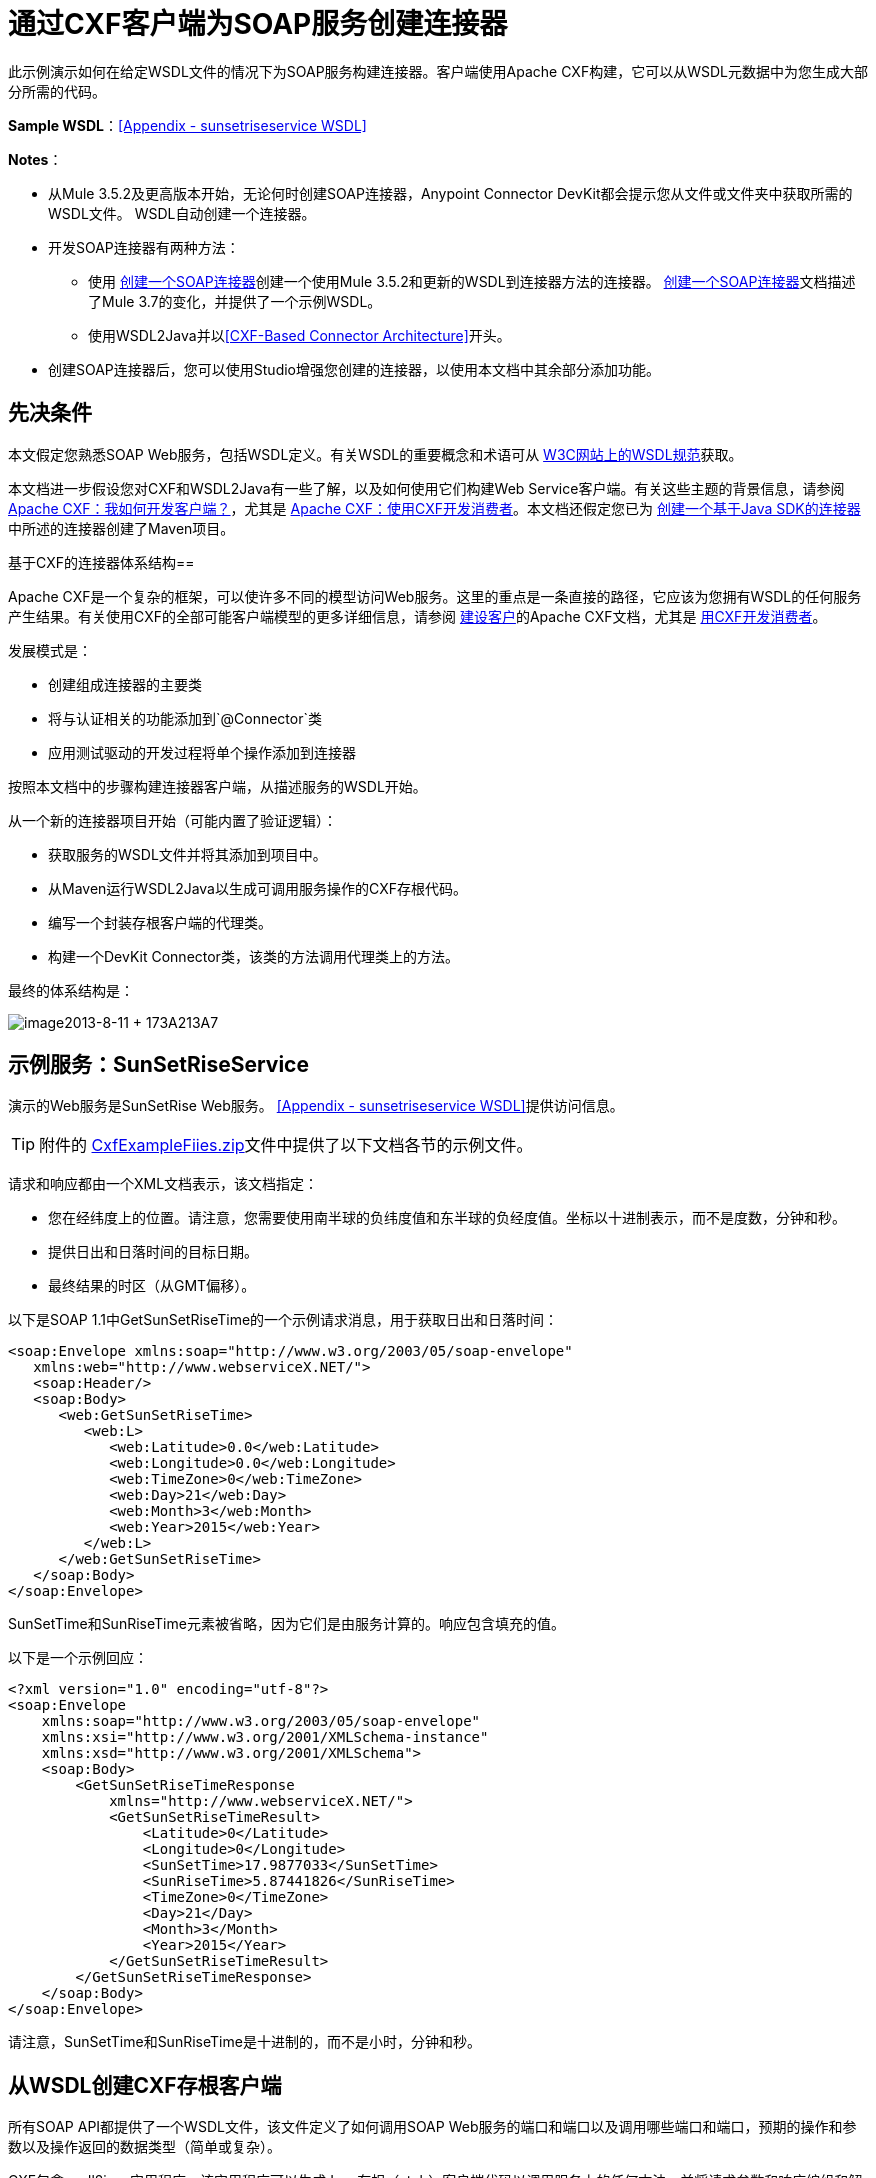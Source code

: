 = 通过CXF客户端为SOAP服务创建连接器
:keywords: devkit, soap, cxf

此示例演示如何在给定WSDL文件的情况下为SOAP服务构建连接器。客户端使用Apache CXF构建，它可以从WSDL元数据中为您生成大部分所需的代码。

*Sample WSDL*：<<Appendix - sunsetriseservice WSDL>>

*Notes*：

* 从Mule 3.5.2及更高版本开始，无论何时创建SOAP连接器，Anypoint Connector DevKit都会提示您从文件或文件夹中获取所需的WSDL文件。 WSDL自动创建一个连接器。
* 开发SOAP连接器有两种方法：
** 使用 link:/anypoint-connector-devkit/v/3.8/creating-a-soap-connector[创建一个SOAP连接器]创建一个使用Mule 3.5.2和更新的WSDL到连接器方法的连接器。 link:/anypoint-connector-devkit/v/3.8/creating-a-soap-connector[创建一个SOAP连接器]文档描述了Mule 3.7的变化，并提供了一个示例WSDL。
** 使用WSDL2Java并以<<CXF-Based Connector Architecture>>开头。
* 创建SOAP连接器后，您可以使用Studio增强您创建的连接器，以使用本文档中其余部分添加功能。

== 先决条件

本文假定您熟悉SOAP Web服务，包括WSDL定义。有关WSDL的重要概念和术语可从 link:http://www.w3.org/TR/wsdl20/[W3C网站上的WSDL规范]获取。

本文档进一步假设您对CXF和WSDL2Java有一些了解，以及如何使用它们构建Web Service客户端。有关这些主题的背景信息，请参阅 link:http://cxf.apache.org/docs/how-do-i-develop-a-client.html[Apache CXF：我如何开发客户端？]，尤其是 link:http://cxf.apache.org/docs/developing-a-consumer.html[Apache CXF：使用CXF开发消费者]。本文档还假定您已为 link:/anypoint-connector-devkit/v/3.8/creating-a-java-sdk-based-connector[创建一个基于Java SDK的连接器]中所述的连接器创建了Maven项目。

基于CXF的连接器体系结构== 

Apache CXF是一个复杂的框架，可以使许多不同的模型访问Web服务。这里的重点是一条直接的路径，它应该为您拥有WSDL的任何服务产生结果。有关使用CXF的全部可能客户端模型的更多详细信息，请参阅 link:http://cxf.apache.org/docs/how-do-i-develop-a-client.html[建设客户]的Apache CXF文档，尤其是 link:http://cxf.apache.org/docs/developing-a-consumer.html[用CXF开发消费者]。

发展模式是：

* 创建组成连接器的主要类
* 将与认证相关的功能添加到`@Connector`类
* 应用测试驱动的开发过程将单个操作添加到连接器

按照本文档中的步骤构建连接器客户端，从描述服务的WSDL开始。

从一个新的连接器项目开始（可能内置了验证逻辑）：

* 获取服务的WSDL文件并将其添加到项目中。
* 从Maven运行WSDL2Java以生成可调用服务操作的CXF存根代码。
* 编写一个封装存根客户端的代理类。
* 构建一个DevKit Connector类，该类的方法调用代理类上的方法。

最终的体系结构是：

image:image2013-8-11+173A213A7.png[image2013-8-11 + 173A213A7]

== 示例服务：SunSetRiseService

演示的Web服务是SunSetRise Web服务。 <<Appendix - sunsetriseservice WSDL>>提供访问信息。

[TIP]
附件的 link:_attachments/CxfExampleFiles.zip[CxfExampleFiies.zip]文件中提供了以下文档各节的示例文件。


请求和响应都由一个XML文档表示，该文档指定：

* 您在经纬度上的位置。请注意，您需要使用南半球的负纬度值和东半球的负经度值。坐标以十进制表示，而不是度数，分钟和秒。
* 提供日出和日落时间的目标日期。
* 最终结果的时区（从GMT偏移）。

以下是SOAP 1.1中GetSunSetRiseTime的一个示例请求消息，用于获取日出和日落时间：

[source,xml, linenums]
----
<soap:Envelope xmlns:soap="http://www.w3.org/2003/05/soap-envelope"
   xmlns:web="http://www.webserviceX.NET/">
   <soap:Header/>
   <soap:Body>
      <web:GetSunSetRiseTime>
         <web:L>
            <web:Latitude>0.0</web:Latitude>
            <web:Longitude>0.0</web:Longitude>
            <web:TimeZone>0</web:TimeZone>
            <web:Day>21</web:Day>
            <web:Month>3</web:Month>
            <web:Year>2015</web:Year>
         </web:L>
      </web:GetSunSetRiseTime>
   </soap:Body>
</soap:Envelope>
----

SunSetTime和SunRiseTime元素被省略，因为它们是由服务计算的。响应包含填充的值。

以下是一个示例回应：

[source, xml, linenums]
----
<?xml version="1.0" encoding="utf-8"?>
<soap:Envelope
    xmlns:soap="http://www.w3.org/2003/05/soap-envelope"
    xmlns:xsi="http://www.w3.org/2001/XMLSchema-instance"
    xmlns:xsd="http://www.w3.org/2001/XMLSchema">
    <soap:Body>
        <GetSunSetRiseTimeResponse
            xmlns="http://www.webserviceX.NET/">
            <GetSunSetRiseTimeResult>
                <Latitude>0</Latitude>
                <Longitude>0</Longitude>
                <SunSetTime>17.9877033</SunSetTime>
                <SunRiseTime>5.87441826</SunRiseTime>
                <TimeZone>0</TimeZone>
                <Day>21</Day>
                <Month>3</Month>
                <Year>2015</Year>
            </GetSunSetRiseTimeResult>
        </GetSunSetRiseTimeResponse>
    </soap:Body>
</soap:Envelope>
----

请注意，SunSetTime和SunRiseTime是十进制的，而不是小时，分钟和秒。

== 从WSDL创建CXF存根客户端

所有SOAP API都提供了一个WSDL文件，该文件定义了如何调用SOAP Web服务的端口和端口以及调用哪些端口和端口，预期的操作和参数以及操作返回的数据类型（简单或复杂）。

CXF包含wsdl2java实用程序，该实用程序可以生成Java存根（stub）客户端代码以调用服务上的任何方法，并将请求参数和响应编组和解组为Java对象以供进一步处理。这个生成的存根客户端是连接器的核心。

以下各节介绍了创建存根客户端并将其添加到项目中的步骤。

=== 准备

您可以从URL访问您的WSDL或从本地下载到您的计算机。如果您下载到您的计算机上，请确保您具有构建连接器所需的所有文件。

请参阅 link:/anypoint-connector-devkit/v/3.8/setting-up-api-access[设置您的API访问]了解访问其他API所需的步骤，包括如何访问WSDL文件。

=== 第1步：将WSDL文件添加到您的项目

在您的项目`/src/main/resources`下，创建一个名为`wsdl`的子目录，并在其中复制您的WSDL。

对于这个示例，将WSDL复制到`/src/main/resources/wsdl/sunsetriseservice.wsdl`。

*Note*：如果您下载WSDL，请确保所有必需的模式文件都是本地的。

=== 第2步：更新您的POM文件

默认的POM文件（其中Maven存储构建的所有指令）不包括特定的属性，依赖项和Maven插件，这些插件专用于使用CXF访问SOAP。您必须手动将这些添加到您的`pom.xml`文件中。

==== 将WSDL和CXF属性添加到POM

第一部分代码将多个属性添加到您的POM中。这些标识了要使用的CXF版本，设置了软件包名称，并在项目和连接器JAR文件中指定了WSDL的位置。

*SOAP CXF Connector: Maven Properties*

[source,xml, linenums]
----
<!-- Maven should build the update site Zip file -->
<devkit.studio.package.skip>false</devkit.studio.package.skip>
 
<!--  CXF version info -->       
<cxf.version>2.5.9</cxf.version>
<cxf.version.boolean>2.6.0</cxf.version.boolean>
 
<!-- Package name, WSDL file path and location in the JAR -->
<connector.package>
    org.tutorial.sunsetrise.definition
</connector.package>
<connector.wsdl>
    ${basedir}/src/main/resources/wsdl/sunsetriseservice.wsdl
</connector.wsdl>
<connector.wsdlLocation>
    classpath:wsdl/sunsetriseservice.wsdl
</connector.wsdlLocation>
----

在`<properties>`元素中添加这些元素，并更新`connector.wsdl`和`connector.wsdlLocation`以反映您的WSDL文件的名称。

==== 在CXF中添加Maven依赖项

第二个POM更新添加了Mule中包含的CXF模块的依赖关系：

*CXF Dependency*

[source, xml, linenums]
----
<dependency>
    <groupId>org.mule.modules</groupId>
    <artifactId>mule-module-cxf</artifactId>
    <version>${mule.version}</version>
    <scope>provided</scope>
  </dependency>
----

将该代码块复制并粘贴到文件结尾附近的`<dependencies>`标记内，并与其他已列出的<dependency>元素一起粘贴。您不必编辑此块，只需添加它即可。

==== 为wsdl2java添加一个Maven插件

第三个POM更新是一个`wsdl2java` Maven插件，它从WSDL文件生成Java类。将此插件元素粘贴到`<build>`元素内的`<plugins>`元素中。 （请确保不要将它放在`<pluginManagement>`元素中。）

您不必编辑此块，只需添加它即可。

*Wsdl2Java*

[source, xml, linenums]
----
<plugin>
    <groupId>org.apache.cxf</groupId>
    <artifactId>cxf-codegen-plugin</artifactId>
    <version>${cxf.version}</version>
    <executions>
        <execution>
            <!-- Note that validate phase is not the usual phase to
              run WSDL2Java. This is done because DevKit requires the
              class be generated so it can be used in generate-sources
              phase by DevKit. The DevKit generates code from annotations
              etc. and references the WSDL2Java generated output.  -->
            <phase>validate</phase>
            <goals>
                <goal>wsdl2java</goal>
            </goals>
            <configuration>
                <wsdlOptions>
                    <wsdlOption>
                        <!-- WSDL File Path -->
                        <wsdl>${connector.wsdl}</wsdl>
                        <!-- pick up the WSDL from within the JAR -->
                        <wsdlLocation>${connector.wsdlLocation}</wsdlLocation>
                        <autoNameResolution>true</autoNameResolution>
                        <extraargs>
                            <!-- Package Destination -->
                            <extraarg>-p</extraarg>
                            <!-- Name of the output package specified
                              that follows the -p argument to wsdl2java. -->
                            <extraarg>
                                ${connector.package}
                            </extraarg>
                                <!-- DataMapper compatibility requires that
                                boolean getters and setters follow naming
                                conventions for other getters and setters. -->
                            <extraarg>-xjc-Xbg</extraarg>
                            <extraarg>-xjc-Xcollection-setter-injector</extraarg>
                        </extraargs>
                    </wsdlOption>
                </wsdlOptions>
            </configuration>
        </execution>
    </executions>
    <dependencies>
        <!-- Boolean Getters -->
        <dependency>
            <groupId>org.apache.cxf.xjcplugins</groupId>
            <artifactId>cxf-xjc-boolean</artifactId>
            <version>${cxf.version.boolean}</version>
        </dependency>
        <!-- Collection Setters -->
        <dependency>
            <groupId>net.java.dev.vcc.thirdparty</groupId>
            <artifactId>collection-setter-injector</artifactId>
            <version>0.5.0-1</version>
        </dependency>
    </dependencies>
</plugin>
----

*Notes*：

* 您添加的`connector.package`，`connector.wsdl`和`connector.wsdlLocation`属性在此处引用。
* 包含xjc-Xbg参数是为了使WSDL2Java能够生成遵循其他Java bean getter和setter命名约定的getter和setter。这是与DataSense和DataMapper兼容所必需的。
*  WSDL2Java代码生成在Maven验证阶段执行。 WSDL2Java生成的代码在构建过程的生成源代码阶段是必需的，DevKit代码生成引用这些源代码。

以下是完整的`pom.xml`文件内容，包含本教程所需的更改：

*Complete POM file*

[source, xml, linenums]
----
<project xmlns="http://maven.apache.org/POM/4.0.0" xmlns:xsi="http://www.w3.org/2001/XMLSchema-instance"
    xsi:schemaLocation="http://maven.apache.org/POM/4.0.0 http://maven.apache.org/xsd/maven-4.0.0.xsd">
    <modelVersion>4.0.0</modelVersion>
    <groupId>org.mule.modules</groupId>
    <artifactId>sunsetrise-connector</artifactId>
    <version>1.0.0-SNAPSHOT</version>
    <packaging>mule-module</packaging>
    <name>Mule Sunsetrise Anypoint Connector</name>
 
    <parent>
        <groupId>org.mule.tools.devkit</groupId>
        <artifactId>mule-devkit-parent</artifactId>
        <version>3.6.0</version>
    </parent>
    <properties>
        <cxf.version.boolean>2.6.0</cxf.version.boolean>
        <!-- WSDL file path and location in the JAR -->
        <connector.wsdl>
            ${basedir}/src/main/resources/wsdl/sunsetriseservice.wsdl
        </connector.wsdl>
        <connector.wsdlLocation>
            classpath:wsdl/sunsetriseservice.wsdl
        </connector.wsdlLocation>
        <connector.package>
            org.tutorial.sunsetrise.definition
        </connector.package>
        <category>Community</category>
        <licensePath>LICENSE.md</licensePath>
        <devkit.studio.package.skip>false</devkit.studio.package.skip>
    </properties>
    <build>
        <plugins>
            <plugin>
                <groupId>org.codehaus.mojo</groupId>
                <artifactId>build-helper-maven-plugin</artifactId>
                <version>1.7</version>
                <executions>
                    <execution>
                        <id>add-source</id>
                        <phase>generate-sources</phase>
                        <goals>
                            <goal>add-source</goal>
                        </goals>
                        <configuration>
                            <sources>
                                <source>${basedir}/target/generated-sources/cxf</source>
                            </sources>
                        </configuration>
                    </execution>
                </executions>
            </plugin>
            <!-- CXF Code generation -->
            <plugin>
                <groupId>org.apache.cxf</groupId>
                <artifactId>cxf-codegen-plugin</artifactId>
                <version>${cxf.version}</version>
                <executions>
                    <execution>
                        <phase>validate</phase> <!-- This is so it work with the Devkit -->
                        <goals>
                            <goal>wsdl2java</goal>
                        </goals>
                        <configuration>
                            <wsdlOptions>
                                <wsdlOption>
                                    <!-- WSDL File Path -->
                                    <wsdl>${connector.wsdl}</wsdl>
                                    <!-- Pick up the WSDL from within the JAR -->
                                    <wsdlLocation>${connector.wsdlLocation}</wsdlLocation>
                                    <autoNameResolution>true</autoNameResolution>
                                    <extendedSoapHeaders>false</extendedSoapHeaders>
                                    <extraargs>
                                        <!-- For DataMapper compatibility, force
                                     boolean getters and setters to follow
                                     naming convention for other getters and
                                     setters. -->
                                        <extraarg>-xjc-Xbg</extraarg>
                                        <extraarg>-xjc-Xcollection-setter-injector</extraarg>
                                        <extraarg>-p</extraarg>
                                        <extraarg>${connector.package}</extraarg>
                                    </extraargs>
                                </wsdlOption>
                            </wsdlOptions>
                        </configuration>
                    </execution>
                </executions>
                <dependencies>
                    <!-- Boolean Getters -->
                    <dependency>
                        <groupId>org.apache.cxf.xjcplugins</groupId>
                        <artifactId>cxf-xjc-boolean</artifactId>
                        <version>${cxf.version.boolean}</version>
                    </dependency>
                    <!-- Collection Setters -->
                    <dependency>
                        <groupId>net.java.dev.vcc.thirdparty</groupId>
                        <artifactId>collection-setter-injector</artifactId>
                        <version>0.5.0-1</version>
                    </dependency>
                </dependencies>
            </plugin>
        </plugins>
    </build>
    <dependencies>
        <dependency>
            <groupId>org.mule.modules</groupId>
            <artifactId>mule-module-cxf</artifactId>
            <version>${mule.version}</version>
            <scope>provided</scope>
        </dependency>
    </dependencies>
    <repositories>
        <repository>
            <id>mulesoft-releases</id>
            <name>MuleSoft Releases Repository</name>
            <url>http://repository.mulesoft.org/releases/</url>
            <layout>default</layout>
        </repository>
        <repository>
            <id>mulesoft-snapshots</id>
            <name>MuleSoft Snapshots Repository</name>
            <url>http://repository.mulesoft.org/snapshots/</url>
            <layout>default</layout>
        </repository>
    </repositories>
</project>
----

=== 第3步：使用新的依赖性重建项目

现在你的POM文件包含了这些附加内容，你需要执行一个干净的构建和安装你的项目。

您可以从项目所在的目录在命令行上运行以下Maven命令：

[source, code, linenums]
----
mvn clean install
----

这个命令有两个目标调用Maven：

*  `clean`  - 告诉Maven清除所有以前的构建内容
*  `install`  - 告诉Maven使用WSDL2Java生成CXF客户端代码;编译项目的所有代码;运行任何已定义的测试，将编译后的代码打包为Eclipse更新站点，并将其安装在本地Maven存储库中。 （在这个过程中的任何失败，例如失败的构建或测试，都会阻止Maven尝试后续目标。）

有关此过程的更多详细信息，请参阅Apache Maven项目中的 link:http://maven.apache.org/guides/introduction/introduction-to-the-lifecycle.html[构建生命周期介绍]。

您首选的IDE也应包含对此过程的支持。例如，在Eclipse中，您可以选择项目，然后调用*Run as*> *Maven Build.*

构建完成后，Maven使用`wsdl2java`生成的文件位于文件夹`target/generated-sources/cxf:`中
image:SunsetFiles.png[SunsetFiles]

==== 将生成的源文件夹添加到IDE构建路径

[NOTE]
如果上一步中生成的`target/generate-sources/cxf`源文件夹不在构建路径中，请按照以下步骤操作。

您必须将上一步中的`target/generated-sources/cxf`文件夹添加到IDE所识别的构建路径中。

. 将您的Maven项目导入或重新导入到您的IDE中，如 link:/anypoint-connector-devkit/v/3.8/creating-a-java-sdk-based-connector[创建一个基于Java SDK的连接器]中的"Importing a Maven Project into Eclipse/Mule Studio"所述。
. 查找文件夹`target/generated-sources/cxf`。
. 右键单击文件夹名称，然后选择*Build Path*> *Use as Source Folder*。
+
image:SOAP1.png[SOAP1]

这告诉你的IDE，这个文件夹默认应该被视为源代码的一部分。

[NOTE]
通常，您不应该修改这些生成的类，因为每次运行wsdl2java时，都会重新创建这些文件。如果服务定义发生更改，请更新本地WSDL，然后在下一次构建之前运行`mvn clean`。

=== 了解由WSDL2Java生成的存根客户端代码

生成的Java源文件与WSDL内容描述的服务相对应。

WSDL描述了一个服务，可以通过几个端口（或端点）访问。每个端口都支持特定的协议并公开服务的一组操作。每个操作接受并返回也在WSDL中定义的类型的对象（以XML格式）。

从WSDL2Java生成的代码为Web服务提供了Java存根客户端实现。生成的代码中定义的类和接口对应于WSDL中定义的服务，端口，操作和类型。

对于这个例子，最有趣的生成代码是：

*  `SunSetRiseService` class  - 与服务相对应的顶级类
*  `SunSetRiseServiceSoap`接口 - 公开描述`getSunSetRiseTime()`方法的接口，该接口对应于SOAP端口上可用的操作。

一旦你有这些，只需要几行代码来调用服务的任何操作：

* 实例化服务和端口
* 调用针对port对象的操作，使用类型类创建参数和响应作为Java对象

[NOTE]
====
*CXF and JAX-WS Web Service Annotations*

生成的存根客户端代码大量使用JAX-WS注释，因此可能难以完全解密。幸运的是，您无需了解此生成的代码的详细信息即可使用它。有关使用的单个注释的详细信息，请参阅 link:http://cxf.apache.org/docs/developing-a-service.html#DevelopingaService-AnnotatingtheCode[Apache CXF：开发服务]。
====

类`LatLonDate`也很重要，该类定义用于将纬度/经度/日期数据传递到`getSunSetRiseTime()`操作并将其返回的对象。

== 创建SOAP代理类

现在，构建调用存根客户端的代理类。这个类是由手工编写的; DevKit不会为您生成任何此类信息。

=== 创建代理客户端类定义

在此，您可以创建一个自己的类 - 例如，在包`org.tutorial.sunsetrise.client`中创建类`SunSetRiseProxyClient`。

首先，添加以下导入：

[source,java, linenums]
----
import java.net.URL;
import org.mule.api.ConnectionException;
import org.mule.api.ConnectionExceptionCode;
import org.tutorial.sunsetrise.definition.SunSetRiseService;
import org.tutorial.sunsetrise.definition.SunSetRiseServiceSoap;
import org.tutorial.sunsetrise.definition.LatLonDate;
----

然后，将下面的代码添加到创建服务和端口实例的类定义中：

[source,java, linenums]
----
public class SunSetRiseProxyClient {
        private SunSetRiseServiceSoap port;
        public SunSetRiseProxyClient() {}
        public void initialize() throws ConnectionException {
            SunSetRiseService svc;
            // Pick up the WSDL from the location in the JAR       
            URL url= SunSetRiseService.class.getClassLoader().getResource("wsdl/sunsetriseservice.wsdl");
            svc = new SunSetRiseService(url);
             
            port = svc.getSunSetRiseServiceSoap();
             
            // Configure Authentication headers here, if the service uses them.
            // Add parameters as needed to initialize() to pass them 
            // in from your connector
        }
 
/* Add operations here */      
}
----

创建用于调用存根客户端上的方法的端口实例的`initialize()`方法最终将从`@Connector`类的`@Connect`方法调用。

[NOTE]
====
*Authentication in the Proxy Client Class*

此示例不包含任何身份验证。此示例中使用的WebserviceX.net中的API不需要身份验证。它确实使用提供多租户支持的连接管理注释。

在支持身份验证的连接器中，代理类负责提供任何与CXF存根类相关的身份验证相关逻辑。例如，代理客户端类可能需要向请求添加标头或附加URL参数，以传递任何令牌或凭证。 `@Connector`类应该具有保存凭据然后传递给代理客户端实例的属性。

link:/anypoint-connector-devkit/v/3.8/authentication-methods[认证方法]中讨论了不同的身份验证方法;找到您的身份验证方法并参考示例以获取有关如何在代理客户端中添加身份验证处理的指导。
====

== 准备`@Connector`类

主`@Connector`类包装上一步创建的客户端逻辑类，并包含Mule Connector所需的注释。它定义了连接器在Mule中公开的操作方法。

从DevKit Maven原型创建的骨架`@Connector`类是这项工作的起点。

*SunsetRiseConnector.java – as generated by DevKit*

[source,java, linenums]
----
/**
 * (c) 2003-2014 MuleSoft, Inc. The software in this package is published under the terms of the CPAL v1.0 license,
 * a copy of which has been included with this distribution in the LICENSE.md file.
 */
 
package org.mule.modules.sunsetrise;
import org.mule.api.annotations.ConnectionStrategy;
import org.mule.api.annotations.Connector;
import org.mule.api.annotations.Processor;
import org.mule.api.annotations.param.Default;
import org.mule.modules.sunsetrise.api.LatLonDate;
import org.mule.modules.sunsetrise.strategy.ConnectorConnectionStrategy;
 
/**
 * Anypoint Connector
 *
 * No description available
 *
 * @author MuleSoft, Inc.
 *
 */
@Connector(name = "sunsetrise", friendlyName = "Sunsetrise", schemaVersion = "1.0")
public class SunsetriseConnector {
    /**
     * Connection Strategy
     */
    @ConnectionStrategy
    ConnectorConnectionStrategy connectionStrategy;
     
    /**
     * Get Sunset and Sunrise time for any location in the world<br>
     * <b>Longitude:</b>Positive in Western Hemisphere,Negative in Eastern Hemisphere<br>
     * <b>Latitude:</b>Positive in Northern Hemisphere,Negative in Southern Hemisphere
     *
     * {@sample.xml ../../../doc/sunsetrise-connector.xml.sample sunsetrise:get-sun-set-rise-time}
     *
     * @param in Location to use in the request
     * @return the Location with the sunset and sunrise time.
     */
    @Processor(friendlyName = "Sunset and Sunrise Times")
    public LatLonDate getSunSetRiseTime(
        @Default("#[payload]")
        LatLonDate in) {
        return connectionStrategy.getClient().getSunSetRiseTime(in);
    }
    public ConnectorConnectionStrategy getConnectionStrategy() {
        return connectionStrategy;
    }
    public void setConnectionStrategy(ConnectorConnectionStrategy connectionStrategy) {
        this.connectionStrategy = connectionStrategy;
    }
}
----

== 连接策略类

在Mule 3.6及更高版本中，连接器现在使用连接策略。在以前的Mule版本中，只能通过继承来添加连接策略，这使得编码更加困难，并在新的DevKit功能出现时导致扩展性问题。新的连接策略功能可以解决这些问题。

[source,java, linenums]
----
/**
 * (c) 2003-2014 MuleSoft, Inc. The software in this package is published under the terms of the CPAL v1.0 license,
 * a copy of which has been included with this distribution in the LICENSE.md file.
 */
package org.mule.modules.sunsetrise.strategy;
import org.mule.api.ConnectionException;
import org.mule.api.annotations.Connect;
import org.mule.api.annotations.ConnectionIdentifier;
import org.mule.api.annotations.Disconnect;
import org.mule.api.annotations.TestConnectivity;
import org.mule.api.annotations.ValidateConnection;
import org.mule.api.annotations.components.ConnectionManagement;
import org.mule.api.annotations.param.ConnectionKey;
import org.mule.modules.sunsetrise.api.SunSetRiseProxyClient;
/**
 * Connection Management Strategy
 *
 * @author MuleSoft, Inc.
 */
@ConnectionManagement(configElementName = "config-type", friendlyName = "Connection Management type strategy")
public class ConnectorConnectionStrategy {
    private SunSetRiseProxyClient client;
    /**
     * Connect
     *
     * @param username
     *            A username. We need a connection key to use connection manager, even if we don't use it internally.
     * @throws ConnectionException
     */
    @Connect
    @TestConnectivity
    public void connect(@ConnectionKey String username)
            throws ConnectionException {
        client = new SunSetRiseProxyClient();
        client.initialize();
    }
    /**
     * Disconnect
     */
    @Disconnect
    public void disconnect() {
        client = null;
    }
    /**
     * Are we connected?
     */
    @ValidateConnection
    public boolean isConnected() {
        return client != null;
    }
    /**
     * Are we connected?
     */
    @ConnectionIdentifier
    public String connectionId() {
        return "001";
    }
    public SunSetRiseProxyClient getClient() {
        return client;
    }
}
----

== 将操作添加到连接器

将操作添加到连接器需要以下步骤：

* 导入操作中引用的任何实体类
* 为调用存根客户端的代理类中的操作添加一个方法
* 在调用新代理类方法的`@Connector`类中添加`@Processor`方法
* 向`@Processor`方法添加所需的Javadoc（包括XML片段）

您可能还必须将`@Configurable`属性添加到连接器，具体取决于您的情况。

*Note*：@Configurable在Mule 3.7中已弃用。

最后，您应该添加单元测试来验证操作在各种输入和故障情况下的行为。

[NOTE]
====
*Apply a Test-Driven Approach*

基于MuleSoft的经验，大多数成功的连接器实现项目在构建连接器上的操作时遵循与测试驱动开发类似的周期：

* 确定操作的详细要求 - 实体（POJO或具有特定内容的地图），它可以接受为输入或返回为响应;任何边缘情况如无效值，错误类型的值等等;以及该操作可能引发的例外情况
* 实施涵盖这些要求的JUnit测试
* 实现足够的操作来通过这些测试，包括创建新的实体类和异常
* 使用填充与操作相关的Javadoc的注释更新您的`@Connector`类和其他代码

迭代，直到您覆盖给定操作的要求中涵盖的所有场景。然后使用相同的循环来实现每个操作，直到连接器功能完成。

如果您的客户端库有详细的文档记录，那么预期的操作行为应该是清楚的，并且您可以通过更少的边缘案例和某些特殊情况的单元测试逃脱 - 但要记住，连接器的可靠性与您基于它的Java客户端。

您可能会问，"When do I try my connector in Studio?"除了自动化的JUnit测试外，随时随地手动测试每个操作也很有用也令人高兴。测试每个操作可以让您：

* 在您的工作中查看基本操作功能，让您了解进度
* 查看连接器在Studio用户界面中的显示方式，这些自动化单元测试无法显示给您。例如，来自Javadoc注释的文本用于填充连接器中对话框中字段的工具提示

手动测试提供了擦亮连接器外观的机会，通过合理的默认设置改进体验等等。

但是，这并没有削弱测试驱动方法的价值。许多连接器开发项目已经陷入困境或者生产出难以使用的连接器，因为在定义操作时未能定义测试，它看起来像（而且）更多地在前面工作，但确实有收益 - 您会获得更好的效果结果，更快。
====

=== 为操作添加代理类方法

对于您计划在最终连接器上公开的每个操作，请向代理类中添加一个方法，以在存根客户端上调用相应的方法。存根客户端公开了WSDL中描述的所有方法;如果您不想在连接器中公开该服务的所有操作，只需从代理客户端和`@Connector`类中省略不需要的操作。

对于此示例，更新类`SunSetRiseProxyClient`以公开`getSunSetRiseTime()`操作，该操作使用`org.tutorial.sunsetrise.definition.LatLonDate`的实例作为参数和返回值。将`LatLonDate`导入代理类定义中。

[source,java, linenums]
----
// Add to imports
import org.tutorial.sunsetrise.definition.LatLonDate;
 
....
 
// Add proxy class method for getSunSetRiseTime() operation
 
    public LatLonDate getSunSetRiseTime(LatLonDate in) {
    // One could do some pre-call validation here on the input parameter etc.
        return port.getSunSetRiseTime(in);
    }
----

下面显示了`SunSetRiseProxyClient`的完整代码。

*Show source*

[source,java, linenums]
----
package org.tutorial.sunsetrise.client;
import java.net.MalformedURLException;
import java.net.URL;
import org.mule.api.ConnectionException;
import org.mule.api.ConnectionExceptionCode;
import org.tutorial.sunsetrise.definition.SunSetRiseService;
import org.tutorial.sunsetrise.definition.SunSetRiseServiceSoap;
import org.tutorial.sunsetrise.definition.LatLonDate;
public class SunSetRiseProxyClient {
     
        private SunSetRiseServiceSoap port;
         
        public SunSetRiseProxyClient() {}
         
        public void initialize(String wsdlLocation) throws ConnectionException {
            SunSetRiseService svc;
             
            try {
                svc = new SunSetRiseService(new URL(wsdlLocation));
            } catch (MalformedURLException e) {
                // This is an Exception used by Mule at Connection Time
                throw new ConnectionException(ConnectionExceptionCode.UNKNOWN,
                     "", "The URL of the WSDL location is malformed");
            }
             
            port = svc.getSunSetRiseServiceSoap();
             
            // In here, configure Authentication headers if the service uses them.
 
        }
        public LatLonDate getSunSetRiseTime(LatLonDate in) {
            return port.getSunSetRiseTime(in);
        }
         
}
----

=== 将`@Processor`方法添加到`@Connector`类

在`@Connector`班，您必须：

* 导入操作所需的任何实体类
* 为在代理客户端类上调用操作方法的操作添加`@Processor`方法

对于这个例子，导入`LatLonDate`类：

[source,java, linenums]
----
import org.tutorial.sunsetrise.definition.LatLonDate;
----

然后添加如下所示的`getSunSetRiseTime()`方法：

[source,java, linenums]
----
/**
     * Custom processor
     *
     * {@sample.xml ../../../doc/sunsetrise-connector.xml.sample sunsetrise-connector:get-sunset-rise-time}
     *
     * @param in A LatLonDate object, with latitude, longitude, month, 
     * date, and year initialized. Defaults to the payload.
     * @return Latitude, Longitude, Date, Sunrise and Sunset times, 
     * and a Timezone value in a LatLonDate
     */
    @Processor
    public LatLonDate getSunSetRiseTime(
        @Default("#[payload]")
        LatLonDate in) {
        return connectionStrategy.getClient().getSunSetRiseTime(in);
    }
----

*Note*：使用`@Optional`和`@Default`注释指定如果未指定参数，则操作应将有效内容作为其参数。

`@Processor`方法的参数在连接器的属性对话框中作为操作参数自动公开，工具提示由相应的`@param`注释确定。

=== 为Javadoc添加XML配置示例

DevKit强制执行您的方法的JavaDoc文档。您必须添加的内容之一是每个连接器方法所需输入的XML示例。 link:http://mulesoft.github.io/mule-devkit/[了解有关DevKit的Javadoc注释的更多信息]。

在`@Connector`类源代码中，以下评论文本将该方法链接到其所需的XML示例 - 该路径指向Studio项目中的*doc*文件夹，而不是文件系统中的文件：

[source,java, linenums]
----
* {@sample.xml ../../../doc/sunsetrise-connector.xml.sample sunsetrise:get-sunset-rise-time}
----

示例代码片段文件位于DevKit生成的项目的*doc*文件夹中。

DevKit创建了这个文件，但是您需要为每个操作使用示例Mule XML配置来填充它。在本例中，将以下内容添加到文件中以记录`getSunSetRiseTime()`操作：

[source,xml, linenums]
----
<!-- BEGIN_INCLUDE(sunsetrise-connector:get-sun-set-rise-time) -->
<sunsetrise:get-sun-set-rise-time latitude="40.4" longitude="32.25" month="7" day="12" year="2015" />
<!-- END_INCLUDE(sunsetrise-connector:get-sun-set-rise-time) -->
----

当您构建JavaDoc时，上面的示例被插入到文档中。

有关为连接器填写JavaDoc的完整信息，请参阅 link:/anypoint-connector-devkit/v/3.8/connector-reference-documentation[创建DevKit连接器文档]。

== 整合在一起

完成至少以下任务后，即可构建并测试连接器：

* 创建一个来自WSDL的连接器，如创建SOAP连接器中所述。
* 使用wsdl2java和Maven创建存根客户端
* 使用初始化方法和至少一个操作创建代理客户端类
* 在调用操作的`@Connector`类中添加了`@Processor`方法
* 提供所需的文档和单元测试

请参阅 link:/anypoint-connector-devkit/v/3.8/installing-and-testing-your-connector-in-studio[安装和测试连接器]，了解构建连接器并将其安装到Studio中的步骤。

完成此过程后，SunSetRise连接器位于调色板中。

您可以构建一个简单的流程来演示连接器，如下所示。

[tabs]
-----
[tab,title="Studio Visual Editor"]
....

image:SunsetRiseFlow.png[SunsetRiseFlow]

image:studio-config.png[studio-config]

....
[tab,title="XML Editor"]
....

[source,xml, linenums]
----
<mule xmlns:json="http://www.mulesoft.org/schema/mule/json" xmlns:sunsetrise="http://www.mulesoft.org/schema/mule/sunsetrise" xmlns:http="http://www.mulesoft.org/schema/mule/http" xmlns="http://www.mulesoft.org/schema/mule/core" xmlns:doc="http://www.mulesoft.org/schema/mule/documentation"
    xmlns:spring="http://www.springframework.org/schema/beans" 
    xmlns:xsi="http://www.w3.org/2001/XMLSchema-instance"
    xsi:schemaLocation="http://www.springframework.org/schema/beans http://www.springframework.org/schema/beans/spring-beans-current.xsd
http://www.mulesoft.org/schema/mule/core http://www.mulesoft.org/schema/mule/core/current/mule.xsd
http://www.mulesoft.org/schema/mule/http http://www.mulesoft.org/schema/mule/http/current/mule-http.xsd
http://www.mulesoft.org/schema/mule/sunsetrise http://www.mulesoft.org/schema/mule/sunsetrise/current/mule-sunsetrise.xsd
http://www.mulesoft.org/schema/mule/json http://www.mulesoft.org/schema/mule/json/current/mule-json.xsd">
    <http:listener-config name="HTTP_Listener_Configuration" host="0.0.0.0" port="8081" doc:name="HTTP Listener Configuration"/>
    <sunsetrise:config-type name="SunsetriseConfig" username="foo" doc:name="Sunsetrise: Connection Management type strategy"/>
    <flow name="mule-sunsetFlow">
        <http:listener config-ref="HTTP_Listener_Configuration" path="/" doc:name="HTTP"/>
        <sunsetrise:get-sun-set-rise-time config-ref="SunsetriseConfig" doc:name="Sunsetrise">
            <sunsetrise:in latitude="15" sunRiseTime="0.0" day="12" longitude="0" month="12" sunSetTime="0.0" timeZone="0" year="2015"/>
        </sunsetrise:get-sun-set-rise-time>
        <json:object-to-json-transformer doc:name="Object to JSON"/>
    </flow>
</mule>
----

....
-----

== 下一步

一旦你完成了上述过程，你就有了一个可用的SOAP CXF连接器。您可以：

* 使用相同的过程添加更多操作
* 本文档的WSDL2Java部分的附加 link:_attachments/CxfExampleFiles.zip[CxfExampleFiies.zip]文件中提供了示例文件

== 附录 -  sunsetriseservice WSDL

[source,xml, linenums]
----
<?xml version="1.0" encoding="utf-8"?>
<wsdl:definitions xmlns:tm="http://microsoft.com/wsdl/mime/textMatching/" xmlns:soapenc="http://schemas.xmlsoap.org/soap/encoding/" xmlns:mime="http://schemas.xmlsoap.org/wsdl/mime/" xmlns:tns="http://www.webserviceX.NET/" xmlns:soap="http://schemas.xmlsoap.org/wsdl/soap/" xmlns:s="http://www.w3.org/2001/XMLSchema" xmlns:soap12="http://schemas.xmlsoap.org/wsdl/soap12/" xmlns:http="http://schemas.xmlsoap.org/wsdl/http/" targetNamespace="http://www.webserviceX.NET/" xmlns:wsdl="http://schemas.xmlsoap.org/wsdl/">
  <wsdl:types>
    <s:schema elementFormDefault="qualified" targetNamespace="http://www.webserviceX.NET/">
      <s:element name="GetSunSetRiseTime">
        <s:complexType>
          <s:sequence>
            <s:element minOccurs="1" maxOccurs="1" name="L" type="tns:LatLonDate" />
          </s:sequence>
        </s:complexType>
      </s:element>
      <s:complexType name="LatLonDate">
        <s:sequence>
          <s:element minOccurs="1" maxOccurs="1" name="Latitude" type="s:float" />
          <s:element minOccurs="1" maxOccurs="1" name="Longitude" type="s:float" />
          <s:element minOccurs="1" maxOccurs="1" name="SunSetTime" type="s:float" />
          <s:element minOccurs="1" maxOccurs="1" name="SunRiseTime" type="s:float" />
          <s:element minOccurs="1" maxOccurs="1" name="TimeZone" type="s:int" />
          <s:element minOccurs="1" maxOccurs="1" name="Day" type="s:int" />
          <s:element minOccurs="1" maxOccurs="1" name="Month" type="s:int" />
          <s:element minOccurs="1" maxOccurs="1" name="Year" type="s:int" />
        </s:sequence>
      </s:complexType>
      <s:element name="GetSunSetRiseTimeResponse">
        <s:complexType>
          <s:sequence>
            <s:element minOccurs="1" maxOccurs="1" name="GetSunSetRiseTimeResult" type="tns:LatLonDate" />
          </s:sequence>
        </s:complexType>
      </s:element>
    </s:schema>
  </wsdl:types>
  <wsdl:message name="GetSunSetRiseTimeSoapIn">
    <wsdl:part name="parameters" element="tns:GetSunSetRiseTime" />
  </wsdl:message>
  <wsdl:message name="GetSunSetRiseTimeSoapOut">
    <wsdl:part name="parameters" element="tns:GetSunSetRiseTimeResponse" />
  </wsdl:message>
  <wsdl:portType name="SunSetRiseServiceSoap">
    <wsdl:operation name="GetSunSetRiseTime">
      <wsdl:documentation xmlns:wsdl="http://schemas.xmlsoap.org/wsdl/">Get Sunset and Sunrise time for any location in the world&lt;br&gt;&lt;b&gt;Longitude:&lt;/b&gt;Positive in Western Hemisphere,Negative in Eastern Hemisphere&lt;br&gt;&lt;b&gt;Latitude:&lt;/b&gt;Positive in Northern Hemisphere,Negative in Southern Hemisphere</wsdl:documentation>
      <wsdl:input message="tns:GetSunSetRiseTimeSoapIn" />
      <wsdl:output message="tns:GetSunSetRiseTimeSoapOut" />
    </wsdl:operation>
  </wsdl:portType>
  <wsdl:portType name="SunSetRiseServiceHttpGet" />
  <wsdl:portType name="SunSetRiseServiceHttpPost" />
  <wsdl:binding name="SunSetRiseServiceSoap" type="tns:SunSetRiseServiceSoap">
    <soap:binding transport="http://schemas.xmlsoap.org/soap/http" />
    <wsdl:operation name="GetSunSetRiseTime">
      <soap:operation soapAction="http://www.webserviceX.NET/GetSunSetRiseTime" style="document" />
      <wsdl:input>
        <soap:body use="literal" />
      </wsdl:input>
      <wsdl:output>
        <soap:body use="literal" />
      </wsdl:output>
    </wsdl:operation>
  </wsdl:binding>
  <wsdl:binding name="SunSetRiseServiceSoap12" type="tns:SunSetRiseServiceSoap">
    <soap12:binding transport="http://schemas.xmlsoap.org/soap/http" />
    <wsdl:operation name="GetSunSetRiseTime">
      <soap12:operation soapAction="http://www.webserviceX.NET/GetSunSetRiseTime" style="document" />
      <wsdl:input>
        <soap12:body use="literal" />
      </wsdl:input>
      <wsdl:output>
        <soap12:body use="literal" />
      </wsdl:output>
    </wsdl:operation>
  </wsdl:binding>
  <wsdl:binding name="SunSetRiseServiceHttpGet" type="tns:SunSetRiseServiceHttpGet">
    <http:binding verb="GET" />
  </wsdl:binding>
  <wsdl:binding name="SunSetRiseServiceHttpPost" type="tns:SunSetRiseServiceHttpPost">
    <http:binding verb="POST" />
  </wsdl:binding>
  <wsdl:service name="SunSetRiseService">
    <wsdl:port name="SunSetRiseServiceSoap" binding="tns:SunSetRiseServiceSoap">
      <soap:address location="http://www.webservicex.net/sunsetriseservice.asmx" />
    </wsdl:port>
    <wsdl:port name="SunSetRiseServiceSoap12" binding="tns:SunSetRiseServiceSoap12">
      <soap12:address location="http://www.webservicex.net/sunsetriseservice.asmx" />
    </wsdl:port>
    <wsdl:port name="SunSetRiseServiceHttpGet" binding="tns:SunSetRiseServiceHttpGet">
      <http:address location="http://www.webservicex.net/sunsetriseservice.asmx" />
    </wsdl:port>
    <wsdl:port name="SunSetRiseServiceHttpPost" binding="tns:SunSetRiseServiceHttpPost">
      <http:address location="http://www.webservicex.net/sunsetriseservice.asmx" />
    </wsdl:port>
  </wsdl:service>
</wsdl:definitions>
----
